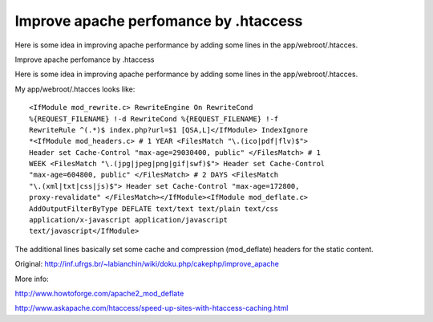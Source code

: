 Improve apache perfomance by .htaccess
======================================

Here is some idea in improving apache performance by adding some lines
in the app/webroot/.htacces.

Improve apache perfomance by .htaccess

Here is some idea in improving apache performance by adding some lines
in the app/webroot/.htacces.

My app/webroot/.htacces looks like:

::

    <IfModule mod_rewrite.c> RewriteEngine On RewriteCond
    %{REQUEST_FILENAME} !-d RewriteCond %{REQUEST_FILENAME} !-f
    RewriteRule ^(.*)$ index.php?url=$1 [QSA,L]</IfModule> IndexIgnore
    *<IfModule mod_headers.c> # 1 YEAR <FilesMatch "\.(ico|pdf|flv)$">
    Header set Cache-Control "max-age=29030400, public" </FilesMatch> # 1
    WEEK <FilesMatch "\.(jpg|jpeg|png|gif|swf)$"> Header set Cache-Control
    "max-age=604800, public" </FilesMatch> # 2 DAYS <FilesMatch
    "\.(xml|txt|css|js)$"> Header set Cache-Control "max-age=172800,
    proxy-revalidate" </FilesMatch></IfModule><IfModule mod_deflate.c>
    AddOutputFilterByType DEFLATE text/text text/plain text/css
    application/x-javascript application/javascript
    text/javascript</IfModule>

The additional lines basically set some cache and compression
(mod_deflate) headers for the static content.

Original: `http://inf.ufrgs.br/~labianchin/wiki/doku.php/cakephp/improve_apache`_

More info:

`http://www.howtoforge.com/apache2_mod_deflate`_

`http://www.askapache.com/htaccess/speed-up-sites-with-htaccess-caching.html`_


.. _http://www.askapache.com/htaccess/speed-up-sites-with-htaccess-caching.html: http://www.askapache.com/htaccess/speed-up-sites-with-htaccess-caching.html
.. _http://inf.ufrgs.br/~labianchin/wiki/doku.php/cakephp/improve_apache: http://inf.ufrgs.br/~labianchin/wiki/doku.php/cakephp/improve_apache
.. _http://www.howtoforge.com/apache2_mod_deflate: http://www.howtoforge.com/apache2_mod_deflate

.. author:: luisarmando
.. categories:: articles
.. tags:: Articles

